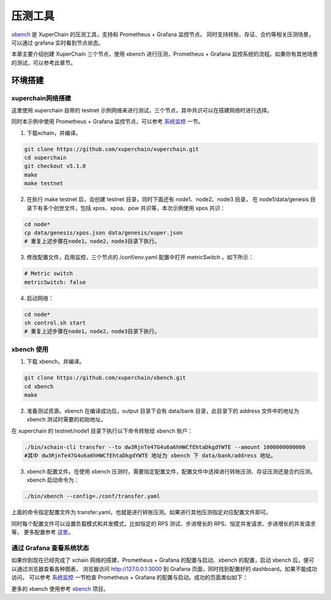 压测工具
========================
`xbench <https://github.com/xuperchain/xbench>`_ 是 XuperChain 的压测工具，支持和 Prometheus + Grafana 监控节点。
同时支持转账、存证、合约等相关压测场景，可以通过 grafana 实时看到节点状态。

本章主要介绍创建 XuperChain 三个节点，使用 xbench 进行压测，Prometheus + Grafana 监控系统的流程。如果你有其他场景的测试，可以参考此章节。

环境搭建
--------------
xuperchain网络搭建
>>>>>>>>>>>>>>>>>>>
这里使用 xuperchain 自带的 testnet 示例网络来进行测试，三个节点，其中共识可以在搭建网络时进行选择。

同时本示例中使用 Prometheus + Grafana 监控节点，可以参考 `系统监控 <./monitor_usage.html>`_ 一节。

1. 下载xchain，并编译。

.. code-block:: bash

    git clone https://github.com/xuperchain/xuperchain.git 
    cd xuperchain 
    git checkout v5.1.0
    make 
    make testnet

2. 在执行 make testnet 后，会创建 testnet 目录，同时下面还有 node1、node2、node3 目录，
   在 node1/data/genesis 目录下有多个创世文件，包括 xpos、xpoa、pow 共识等，本次示例使用 xpos 共识：

.. code-block:: bash

    cd node* 
    cp data/genesis/xpos.json data/genesis/xuper.json
    # 重复上述步骤在node1，node2，node3目录下执行。

3. 修改配置文件，启用监控，三个节点的 /conf/env.yaml 配置中打开 metricSwitch ，如下所示：

.. code-block:: bash
    
    # Metric switch
    metricSwitch: false

4. 启动网络：
   
.. code-block:: bash

    cd node* 
    sh control.sh start
    # 重复上述步骤在node1，node2，node3目录下执行。

xbench 使用
>>>>>>>>>>>>>>>>>>>

1. 下载 xbench，并编译。

.. code-block:: bash

    git clone https://github.com/xuperchain/xbench.git 
    cd xbench
    make

2. 准备测试资源。xbench 在编译成功后，output 目录下会有 data/bank 目录，此目录下的 address 文件中的地址为 xbench 测试时需要的初始地址。
   
在 xuperchain 的 testnet/node1 目录下执行以下命令转账给 xbench 账户：

.. code-block:: bash

    ./bin/xchain-cli transfer --to dw3RjnTe47G4u6a6hHWCfEhtaDkgdYWTE --amount 1000000000000
    #其中 dw3RjnTe47G4u6a6hHWCfEhtaDkgdYWTE 地址为 xbench 下 data/bank/address 地址。

3. xbench 配置文件。在使用 xbench 压测时，需要指定配置文件，配置文件中选择进行转账压测、存证压测还是合约压测。xbench 启动命令为：

.. code-block:: bash

    ./bin/xbench --config=./conf/transfer.yaml

上面的命令指定配置文件为 transfer.yaml，也就是进行转账压测。如果进行其他压测指定对应配置文件即可。

同时每个配置文件可以设置负载模式和并发模式，比如恒定的 RPS 测试、步进增长的 RPS、恒定并发请求、步进增长的并发请求等，
更多配置参考 `这里 <https://github.com/xuperchain/xbench/blob/master/conf/bench.yaml>`_。

通过 Grafana 查看系统状态
>>>>>>>>>>>>>>>>>>>>>>>>>>>>
如果你到现在已经完成了 xchain 网络的搭建、Prometheus + Grafana 的配置与启动、xbench 的配置，启动 xbench 后，便可以通过浏览器查看各种图表，
浏览器访问 http://127.0.0.1:3000 到 Grafana 页面，同时找到配置好的 dashboard。如果不能成功访问，
可以参考 `系统监控 <./monitor_usage.html>`_ 一节检查 Prometheus + Grafana 的配置与启动。成功的页面类似如下：

.. image:: ../images/performance_1_grafana.jpg
        :align: center

更多的 xbench 使用参考 `xbench <https://github.com/xuperchain/xbench>`_ 项目。
